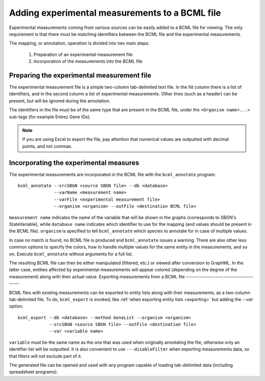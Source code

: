 Adding experimental measurements to a BCML file
===============================================

Experimental measurements coming from various sources can be easily added to a BCML file for viewing. The only requirement is that there must be matching identifiers between the BCML file and the experimental measurements.

The mapping, or annotation, operation is divided into two main steps:

 1. Preparation of an experimental measurement file
 2. Incorporation of the measurements into the BCML file

Preparing the experimental measurement file
-------------------------------------------

The experimental measurement file is a simple two-column tab-delimited text file. In the fiit column there is a list of identifiers, and in the second column a list of experimental measurements. Other lines (such as a header) can be present, but will be ignored during the annotation.

The identifiers in the file must be of the same type that are present in the BCML file, under the ``<Organism name=...>`` sub-tags (for example Entrez Gene IDs).

.. note:: If you are using Excel to export the file, pay attention that numerical values are outputted with decimal points, and not commas.

Incorporating the experimental measures
---------------------------------------

The experimental measurements are incorporated in the BCML file with the ``bcml_annotate`` program::

        bcml_annotate --srcSBGN <source SBGN file> --db <database>
                      --varName <measurement name> 
                      --varFile <experimental measurement file>
                      --organism <organism> --outFile <destination BCML file>

``measurement name`` indicates the name of the variable that will be shown in the graphs (corresponds to SBGN's StateVariable), while ``database name`` indicates which identifier to use for the mapping (and values should be present in the BCML file). ``organism`` is specified to tell ``bcml_annotate`` which species to annotate for in case of multiple values. 

In case no match is found, no BCML file is produced and ``bcml_annotate`` issues a warning. There are also other less common options to specify the colors, how to handle multiple values for the same entity in the measurements, and so on. Execute ``bcml_annotate`` without arguments for a full list.

The resulting BCML file can then be either manipulated (filtered, etc.) or viewed after conversion to GraphML. In the latter case, entities affected by experimental measurements will appear colored (depending on the degree of the measurement) along with their actual value. 
Exporting measurements from a BCML file
---------------------------------------

BCML files with existing measurements can be exported to entity lists along with their measurements, as a two-column tab-delimited file. To do, ``bcml_export`` is invoked, like :ref:`when exporting entity lists <exporting>` but adding the `--var` option::

        bcml_export --db <database> --method GeneList --organism <organism>
                    --srcSBGN <source SBGN file> --outFile <destination file>
                    --var <variable name>

``variable`` must be the same name as the one that was used when originally annotating the file, otherwise only an identifier list will be outputted. It is also convenient to use ``---disableFilter`` when exporting measurements data, so that filters will not exclude part of it.

The generated file can be opened and used with any program capable of loading tab-delimited data (including spreadsheet programs).
